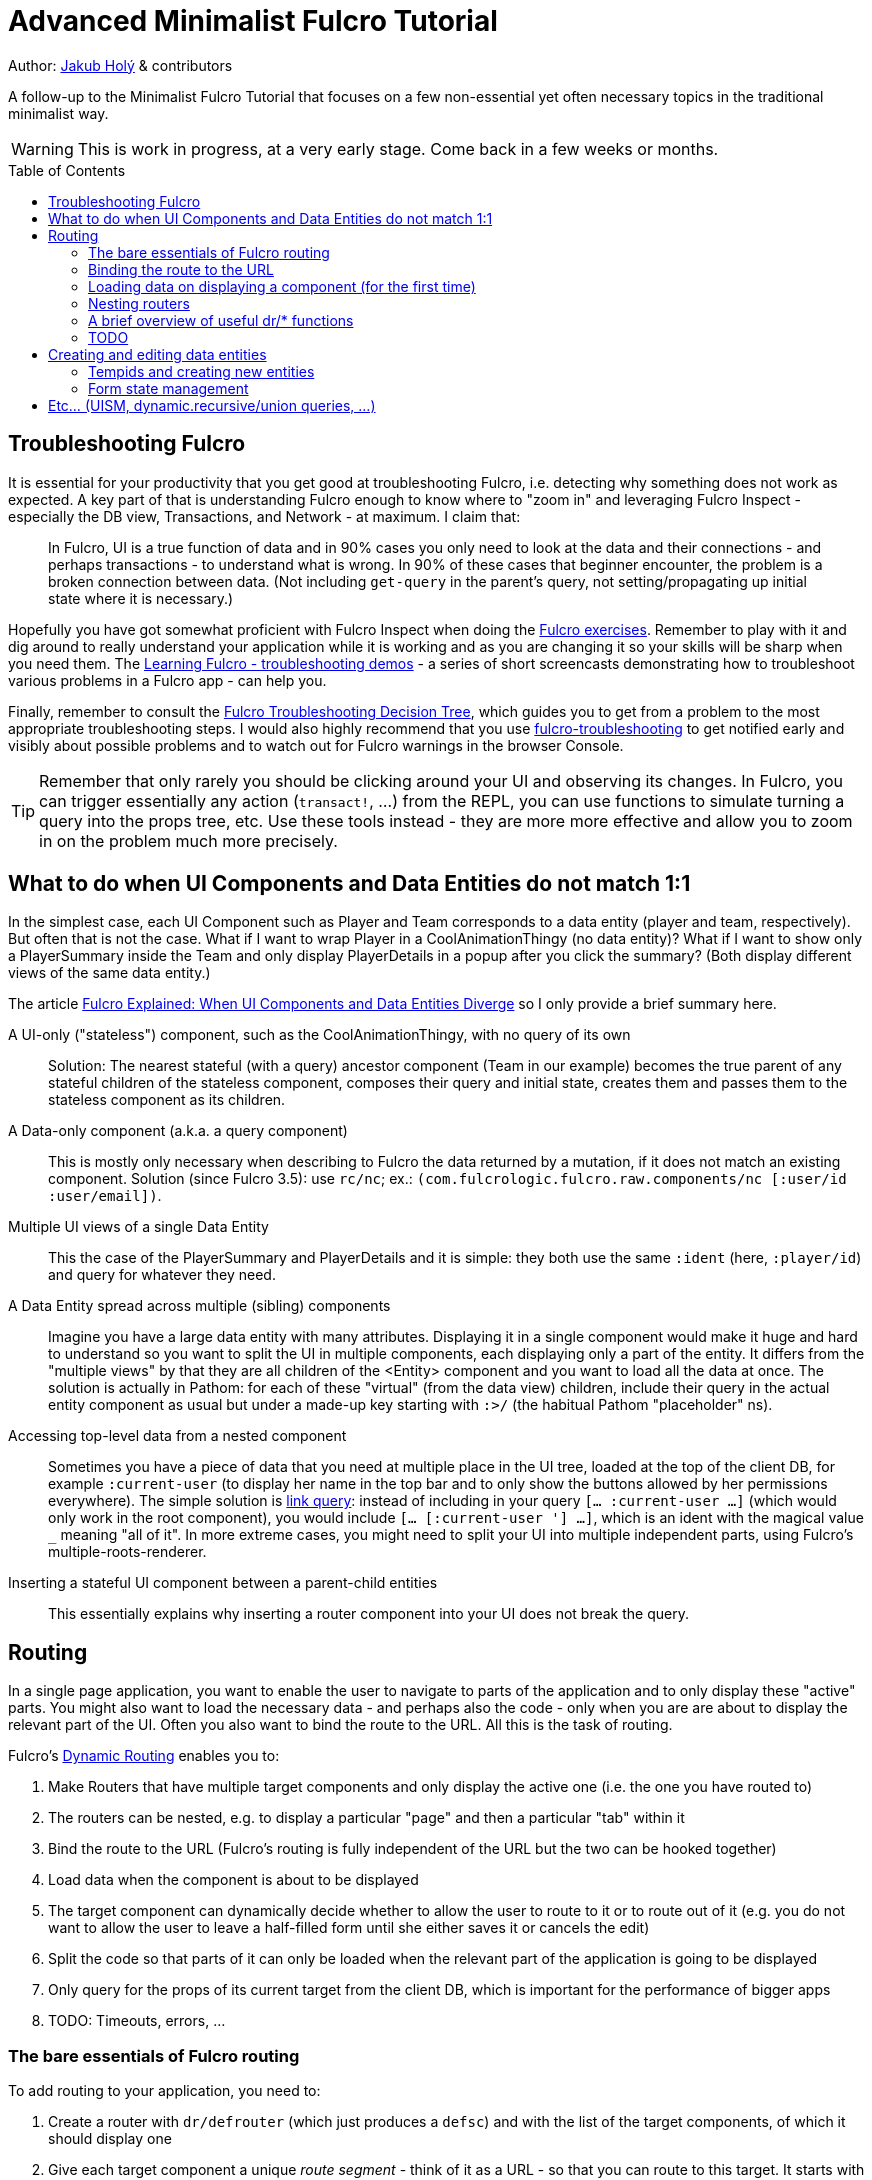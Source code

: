= Advanced Minimalist Fulcro Tutorial
:toc:
:toc-placement!:
:toclevels: 2
:description: A follow-up to the Minimalist Fulcro Tutorial that focuses on a few non-essential yet often necessary topics in the traditional minimalist way.

:url-book: https://book.fulcrologic.com/
:url-eql: https://edn-query-language.org/eql/1.0.0
:url-pathom: https://blog.wsscode.com/pathom/v2/pathom/2.2.0/

Author: https://holyjak.cz/[Jakub Holý] & contributors

A follow-up to the Minimalist Fulcro Tutorial that focuses on a few non-essential yet often necessary topics in the traditional minimalist way.

WARNING: This is work in progress, at a very early stage. Come back in a few weeks or months.

toc::[]

== Troubleshooting Fulcro

It is essential for your productivity that you get good at troubleshooting Fulcro, i.e. detecting why something does not work as expected. A key part of that is understanding Fulcro enough to know where to "zoom in" and leveraging Fulcro Inspect - especially the DB view, Transactions, and Network - at maximum. I claim that:

> In Fulcro, UI is a true function of data and in 90% cases you only need to look at the data and their connections - and perhaps transactions - to understand what is wrong. In 90% of these cases that beginner encounter, the problem is a broken connection between data. (Not including `get-query` in the parent's query, not setting/propagating up initial state where it is necessary.)

Hopefully you have got somewhat proficient with Fulcro Inspect when doing the https://github.com/fulcro-community/fulcro-exercises[Fulcro exercises]. Remember to play with it and dig around to really understand your application while it is working and as you are changing it so your skills will be sharp when you need them. The https://www.youtube.com/playlist?list=PLYvJiiE4TAijBAvO-R0PO8plSto4wtoQu[Learning Fulcro - troubleshooting demos] - a series of short screencasts demonstrating how to troubleshoot various problems in a Fulcro app - can help you.

Finally, remember to consult the https://blog.jakubholy.net/2020/troubleshooting-fulcro/[Fulcro Troubleshooting Decision Tree], which guides you to get from a problem to the most appropriate troubleshooting steps. I would also highly recommend that you use https://github.com/holyjak/fulcro-troubleshooting[fulcro-troubleshooting] to get notified early and visibly about possible problems and to watch out for Fulcro warnings in the browser Console.

TIP: Remember that only rarely you should be clicking around your UI and observing its changes. In Fulcro, you can trigger essentially any action (`transact!`, ...) from the REPL, you can use functions to simulate turning a query into the props tree, etc. Use these tools instead - they are more more effective and allow you to zoom in on the problem much more precisely.

== What to do when UI Components and Data Entities do not match 1:1

In the simplest case, each UI Component such as Player and Team corresponds to a data entity (player and team, respectively). But often that is not the case. What if I want to wrap Player in a CoolAnimationThingy (no data entity)? What if I want to show only a PlayerSummary inside the Team and only display PlayerDetails in a popup after you click the summary? (Both display different views of the same data entity.)

The article https://blog.jakubholy.net/2020/fulcro-divergent-ui-data/[Fulcro Explained: When UI Components and Data Entities Diverge] so I only provide a brief summary here.

A UI-only ("stateless") component, such as the CoolAnimationThingy, with no query of its own:: 
Solution: The nearest stateful (with a query) ancestor component (Team in our example) becomes the true parent of any stateful children of the stateless component, composes their query and initial state, creates them and passes them to the stateless component as its children.
A Data-only component (a.k.a. a query component)::
This is mostly only necessary when describing to Fulcro the data returned by a mutation, if it does not match an existing component. Solution (since Fulcro 3.5): use `rc/nc`; ex.: `(com.fulcrologic.fulcro.raw.components/nc [:user/id :user/email])`.
Multiple UI views of a single Data Entity::
This the case of the PlayerSummary and PlayerDetails and it is simple: they both use the same `:ident` (here, `:player/id`) and query for whatever they need.
A Data Entity spread across multiple (sibling) components::
Imagine you have a large data entity with many attributes. Displaying it in a single component would make it huge and hard to understand so you want to split the UI in multiple components, each displaying only a part of the entity. It differs from the "multiple views" by that they are all children of the <Entity> component and you want to load all the data at once. The solution is actually in Pathom: for each of these "virtual" (from the data view) children, include their query in the actual entity component as usual but under a made-up key starting with `:>/` (the habitual Pathom "placeholder" ns).
Accessing top-level data from a nested component::
Sometimes you have a piece of data that you need at multiple place in the UI tree, loaded at the top of the client DB, for example `:current-user` (to display her name in the top bar and to only show the buttons allowed by her permissions everywhere). The simple solution is link:{url-book}#_link_queries[link query]: instead of including in your query `[... :current-user ...]` (which would only work in the root component), you would include `[... [:current-user '_] ...]`, which is an ident with the magical value `_` meaning "all of it". 
In more extreme cases, you might need to split your UI into multiple independent parts, using Fulcro's multiple-roots-renderer.
Inserting a stateful UI component between a parent-child entities::
This essentially explains why inserting a router component into your UI does not break the query.

== Routing

In a single page application, you want to enable the user to navigate to parts of the application and to only display these "active" parts. You might also want to load the necessary data - and perhaps also the code -  only when you are are about to display the relevant part of the UI. Often you also want to bind the route to the URL. All this is the task of routing.

Fulcro's link:{url-book}#_dynamic_router[Dynamic Routing] enables you to:

1. Make Routers that have multiple target components and only display the active one (i.e. the one you have routed to)
2. The routers can be nested, e.g. to display a particular "page" and then a particular "tab" within it
3. Bind the route to the URL (Fulcro's routing is fully independent of the URL but the two can be hooked together)
4. Load data when the component is about to be displayed
5. The target component can dynamically decide whether to allow the user to route to it or to route out of it (e.g. you do not want to allow the user to leave a half-filled form until she either saves it or cancels the edit)
6. Split the code so that parts of it can only be loaded when the relevant part of the application is going to be displayed
7. Only query for the props of its current target from the client DB, which is important for the performance of bigger apps
8. TODO: Timeouts, errors, ...

=== The bare essentials of Fulcro routing

To add routing to your application, you need to:

1. Create a router with `dr/defrouter` (which just produces a `defsc`) and with the list of the target components, of which it should display one
2. Give each target component a unique _route segment_ - think of it as a URL - so that you can route to this target. It starts with a non-empty literal string and may contain other strings and placeholders (keywords) for capturing dynamic _route parameters_ such as IDs. They do compose, if you have multiple levels of nested routers.
.. The component can use the `:will-enter` hook to access the route parameters (which are always strings) and to translate them into the actual ident via `(dr/route-immediate <ident>)` or `route-deferred`
3. Initialize everything and route to the target you want displayed via `dr/change-route`

Let's explore a minimalist example of routing. This is the UI that we are creating:

image::bare-essentials-routing-ui-mockup.png["A mock up of a UI with a router (via wiredjs.com)"]

image::../images/bare-essentials-routing-ui-mockup.png["FIXME: remove"]

+++<!--FIXME: Remove the relative path img above-->+++

We show either all the people or just a single person. This is the code:

.Bare essentials of Fulcro routing (1st half - router & targets)
====
```clojure
(defsc AllPeople [_ {:keys [all-people]}]
  {:ident (fn [] [:component/id ::AllPeople])
   :query [{:all-people [:person/id :person/name]}]
   :initial-state {}                                 ; <1>
   :route-segment ["all"]}                           ; <2>
   (dom/div
     (dom/h3 "All People")
     (dom/ul
       (mapv (fn [{:person/keys [id name]}] (dom/li {:key id} name))
         all-people))))

(defsc Person [_ {:person/keys [id name biography]}]
  {:ident :person/id
   :query [:person/id :person/name :person/biography]
   :initial-state {}                                   ; <1>
   :route-segment ["person" :person-id]                ; <3>
   :will-enter (fn [app route-params]                  ; <4>
                 (dr/route-immediate
                   [:person/id
                    (js/parseInt (:person-id route-params))]))}
  (dom/p (str "Person #" id ": ") (dom/strong name) " - " biography))

(dr/defrouter MyRouter [_ _] {:router-targets [AllPeople Person]}) ; <5>
```
====
<1> A router target _must always_ have a non-nil initial state (so at least an empty `{}`)
<2> A target's `:route-segment` assigns it a routing path (relative to an ancestor target, if any)
<3> The `:route-segment` may also contain placeholders to capture parameters from the route (here `:person-id`),
    which can then access in `:will-enter` under that keyword
<4> A target may use the `:will-enter` hook to access route params and to tell Fulcro which ident
    to route to (here via `dr/route-immediate`)
<5> `defrouter` creates the router component. It needs at least the list of its targets in `:router-targets`

.Bare essentials of Fulcro routing (2nd half - Root and init)
====
```clojure
(def ui-my-router (comp/factory MyRouter))

(defsc Root [this {:ui/keys [router]}]
  {:query [{:ui/router (comp/get-query MyRouter)}]           ; <1>
   :initial-state {:ui/router {}}}                           ; <2>
  (dom/div
    (dom/p (dom/button {:onClick #(dr/change-route! this ["all"])} "All") ; <3>
           (dom/button {:onClick #(dr/change-route! this ["person" "123"])} "Person 123"))
    (ui-my-router router)))

(defn init [app]
  ;; Avoid startup async timing issues by pre-initializing things before mount
  (app/set-root! app Root {:initialize-state? true})
  (dr/initialize! app)                                         ; <4>
  (run! #(merge/merge-component! app Person %
           :append (conj (comp/get-ident AllPeople {}) :all-people))
    [#:person{:id 100 :name "Kamča" :biography "..."}
     #:person{:id 123 :name "Doubravka" :biography "..."}])
  (dr/change-route! app ["person" "123"]) ; after set-root or mount! ; <5>
   ;; or: (dr/change-route! app (dr/path-to Person "123"))           ; <6>
   ;; or: (dr/change-route! app (dr/path-to Person {:person-id "123"})) ; <6>
  (app/mount! app Root "app" {:initialize-state? false}))
```
====
<1> The router's query is composed into its parent, under an arbitrary name (the `:ui/` ns is practical so that we do not unnecessarily include it in queries sent to the server)
<2> You _must_ compose the router's initial state into its parent (notice we use the https://book.fulcrologic.com/#_template_mode[template mode of initial state] so the `{}` actually means "include the router's initial state")
<3> We use `dr/change-route!` with the absolute route (concatenation of all route segments along the way from Root) to display the desired component
<4> When we start the application, we need to initialize the dynamic routing subsystem with `dr/initialize!`
<5> It is highly advisable to also make sure each router in the app is "routed" and thus in a well-defined state before it is ever displayed. Here we achieve that by routing to it in the init function. This can only be done after the application's state is initialized, i.e. either `app/set-root!` with `{:initialize-state? true}` or `app/mount!`
<6> Alternatively, instead of hard-coding the route as a vector of strings, we can use `(path-to & targets-and-params)` with component names to get the route - which is easier to navigate and to refactor. In the map form, there is just a single map with all the route's params at the very end.

See the https://github.com/holyjak/minimalist-fulcro-template-backendless/blob/example/bare-essentials-routing/src/com/example/ui.cljs[full code here].



=== Binding the route to the URL

=== Loading data on displaying a component (for the first time)

+ handling err, "loading..."

=== Nesting routers

// TODO: Ex. of how the path composes, navig. to leaf, init. all

....
Root
  PageRoute
    WelcomePage
    SportPage, route `["sport" :sport]`
      Teams
        TeamRouter
          TeamStats, route ["team-stats"]
          Player, route ["player" :player-id]
....

```clojure
(dr/change-route! app-or-component ["sport" "hockey" "player" "123"])
;; We could also leverage path-to:
(dr/path-to app-or-component SportPage "hockey" Player "123")
; =>  ["sport" "hockey" "player" "123"]
(dr/path-to app-or-component SportPage Player {:sport "hockey", :player-id "123"})
; =>  ["sport" "hockey" "player" "123"]
```

Under a router target, we can also use relative routing:

```clojure
;; e.g. inside Teams:
(dr/change-route-relative! teams-this ["player" "123"])
```

We can even route from one target to another sibling target:

```clojure
;; e.g. inside Player:
(dr/change-route-relative! player-this [:... "team-stats"])
```

WARNING: Always route to a leaf! Always initialize all routers in the UI tree.

=== A brief overview of useful dr/* functions

=== TODO

.TODO
----
Ideas:

* How does it work?
** Set `::dr/current-route` to the selected target's query, pass
   `(::dr/current-route props)` to the target comp. as its props
   (+ pass through any computed props)
** https://blog.jakubholy.net/2020/fulcro-divergent-ui-data/#_inserting_a_stateful_ui_component_between_a_parent_child_entities[When UI and Entities Diverge: Inserting a stateful UI component between a parent-child entities]
* Use cases: top router a la RAD x ... ?

> An even better approach is to use state to block rendering until such time as a route or load is ready just by looking at the current state of your top-most router’s state machine. 
> -- the Book, https://book.fulcrologic.com/#_setting_the_route_early

IMPORTANT: Singletons. 1+ targets (1 <> dynamic segment).
----

== Creating and editing data entities

=== Tempids and creating new entities

=== Form state management

== Etc... (UISM, dynamic.recursive/union queries, ...)